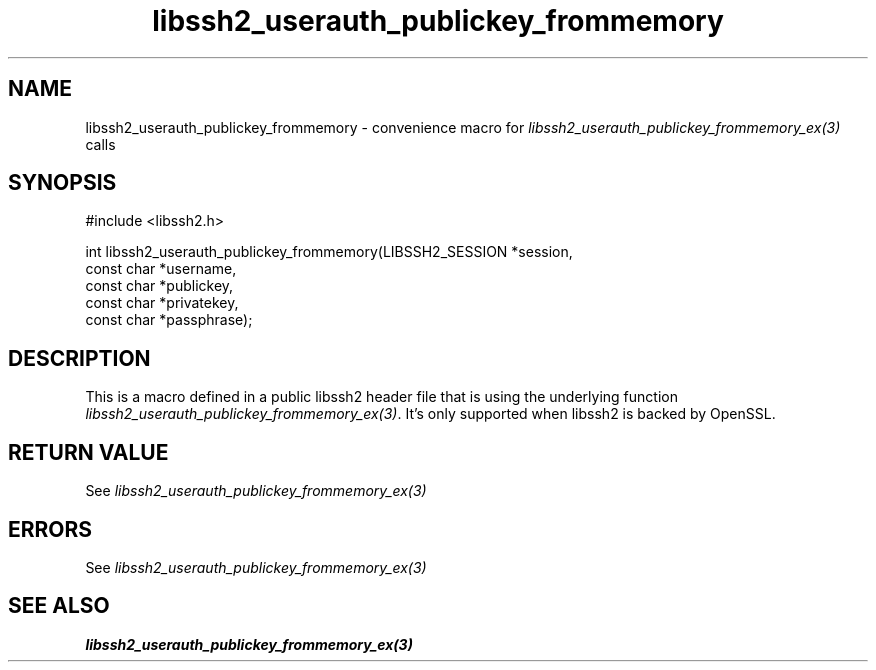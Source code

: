 .TH libssh2_userauth_publickey_frommemory 3 "1 Sep 2014" "libssh2 1.5" "libssh2 manual"
.SH NAME
libssh2_userauth_publickey_frommemory - convenience macro for \fIlibssh2_userauth_publickey_frommemory_ex(3)\fP calls
.SH SYNOPSIS
#include <libssh2.h>

int
libssh2_userauth_publickey_frommemory(LIBSSH2_SESSION *session,
                                      const char *username,
                                      const char *publickey,
                                      const char *privatekey,
                                      const char *passphrase);

.SH DESCRIPTION
This is a macro defined in a public libssh2 header file that is using the
underlying function \fIlibssh2_userauth_publickey_frommemory_ex(3)\fP.
It's only supported when libssh2 is backed by OpenSSL.
.SH RETURN VALUE
See \fIlibssh2_userauth_publickey_frommemory_ex(3)\fP
.SH ERRORS
See \fIlibssh2_userauth_publickey_frommemory_ex(3)\fP
.SH SEE ALSO
.BR libssh2_userauth_publickey_frommemory_ex(3)
